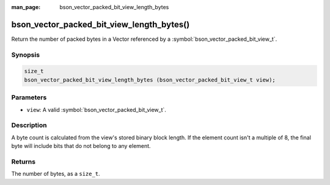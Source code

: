 :man_page: bson_vector_packed_bit_view_length_bytes

bson_vector_packed_bit_view_length_bytes()
==========================================

Return the number of packed bytes in a Vector referenced by a :symbol:`bson_vector_packed_bit_view_t`.

Synopsis
--------

.. code-block:: c

  size_t
  bson_vector_packed_bit_view_length_bytes (bson_vector_packed_bit_view_t view);

Parameters
----------

* ``view``: A valid :symbol:`bson_vector_packed_bit_view_t`.

Description
-----------

A byte count is calculated from the view's stored binary block length.
If the element count isn't a multiple of 8, the final byte will include bits that do not belong to any element.

Returns
-------

The number of bytes, as a ``size_t``.
